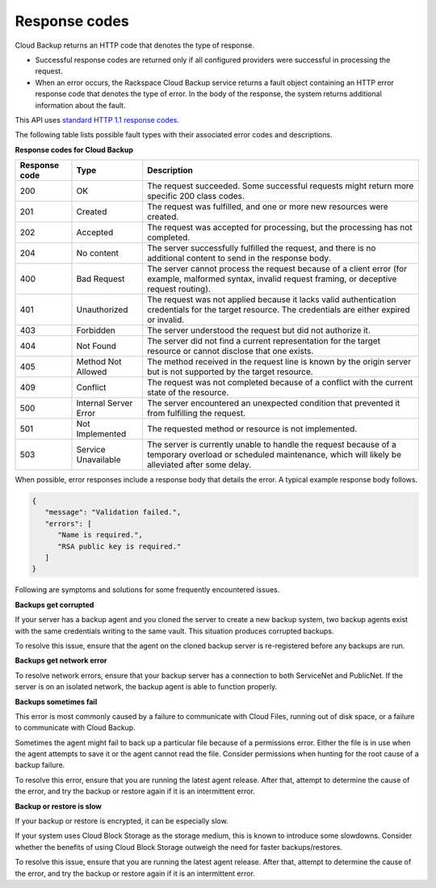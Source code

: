 .. _response-codes:

==============
Response codes
==============

Cloud Backup returns an HTTP code that denotes the type of response.

-  Successful response codes are returned only if all configured
   providers were successful in processing the request.

-  When an error occurs, the Rackspace Cloud Backup service
   returns a fault object containing an HTTP error response
   code that denotes the type of error. In the body of the
   response, the system returns additional information about
   the fault.

This API uses `standard HTTP 1.1 response codes`_.

The following table lists possible fault types with their associated error
codes and descriptions.

**Response codes for Cloud Backup**

+---------------+-----------------+-----------------------------------------------------------+
|Response code  | Type            | Description                                               |
+===============+=================+===========================================================+
|200            | OK              | The request succeeded. Some successful requests might     |
|               |                 | return more specific 200 class codes.                     |
+---------------+-----------------+-----------------------------------------------------------+
|201            | Created         | The request was fulfilled, and one or more new resources  |
|               |                 | were created.                                             |
+---------------+-----------------+-----------------------------------------------------------+
|202            | Accepted        | The request was accepted for processing, but the          |
|               |                 | processing has not completed.                             |
+---------------+-----------------+-----------------------------------------------------------+
|204            | No content      | The server successfully fulfilled the request, and there  |
|               |                 | is no additional content to send in the response body.    |
+---------------+-----------------+-----------------------------------------------------------+
|400            | Bad Request     | The server cannot process the request because of a client |
|               |                 | error (for example, malformed syntax, invalid request     |
|               |                 | framing, or deceptive request routing).                   |
+---------------+-----------------+-----------------------------------------------------------+
|401            | Unauthorized    | The request was not applied because it lacks valid        |
|               |                 | authentication credentials for the target resource.       |
|               |                 | The credentials are either expired or invalid.            |
+---------------+-----------------+-----------------------------------------------------------+
|403            | Forbidden       | The server understood the request but did not authorize   |
|               |                 | it.                                                       |
+---------------+-----------------+-----------------------------------------------------------+
|404            | Not Found       | The server did not find a current representation for the  |
|               |                 | target resource or cannot disclose that one exists.       |
+---------------+-----------------+-----------------------------------------------------------+
|405            | Method Not      | The method received in the request line is                |
|               | Allowed         | known by the origin server but is not supported by        |
|               |                 | the target resource.                                      |
+---------------+-----------------+-----------------------------------------------------------+
|409            | Conflict        | The request was not completed because of a conflict with  |
|               |                 | the current state of the resource.                        |
+---------------+-----------------+-----------------------------------------------------------+
|500            | Internal Server | The server encountered an unexpected condition            |
|               | Error           | that prevented it from fulfilling the request.            |
+---------------+-----------------+-----------------------------------------------------------+
|501            | Not Implemented | The requested method or resource is not implemented.      |
+---------------+-----------------+-----------------------------------------------------------+
|503            | Service         | The server is currently unable to handle the request      |
|               | Unavailable     | because of a temporary overload or scheduled maintenance, |
|               |                 | which will likely be alleviated after some delay.         |
+---------------+-----------------+-----------------------------------------------------------+

When possible, error responses include a response body that details the error. A typical example
response body follows.

.. code::

   {      "message": "Validation failed.",      "errors": [         "Name is required.",         "RSA public key is required."      ]
   }

Following are symptoms and solutions for some frequently encountered issues.

**Backups get corrupted**

If your server has a backup agent and you cloned the server to create a new backup
system, two backup agents exist with the same credentials writing
to the same vault. This situation produces corrupted backups.

To resolve this issue, ensure that the agent on the cloned backup server is
re-registered before any backups are run.

**Backups get network error**

To resolve network errors, ensure that your backup server has a connection to
both ServiceNet and PublicNet. If the server is on an isolated network, the backup
agent is able to function properly.

**Backups sometimes fail**

This error is most commonly caused by a failure to communicate with Cloud Files,
running out of disk space, or a failure to communicate with Cloud Backup.

Sometimes the agent might fail to back up a particular file because of a
permissions error. Either the file is in use when the agent attempts to
save it or the agent cannot read the file. Consider permissions when hunting for
the root cause of a backup failure.

To resolve this error, ensure that you are running the latest agent release. After
that, attempt to determine the cause of the error, and try the backup or restore
again if it is an intermittent error.

**Backup or restore is slow**

If your backup or restore is encrypted, it can be especially slow.

If your system uses Cloud Block Storage as the storage medium, this is known to
introduce some slowdowns. Consider whether the benefits of using Cloud Block
Storage outweigh the need for faster backups/restores.

To resolve this issue, ensure that you are running the latest agent release.
After that, attempt to determine the cause of the error, and try the backup or
restore again if it is an intermittent error.

.. _standard HTTP 1.1 response codes: http://www.w3.org/Protocols/rfc2616/rfc2616-sec10.html
